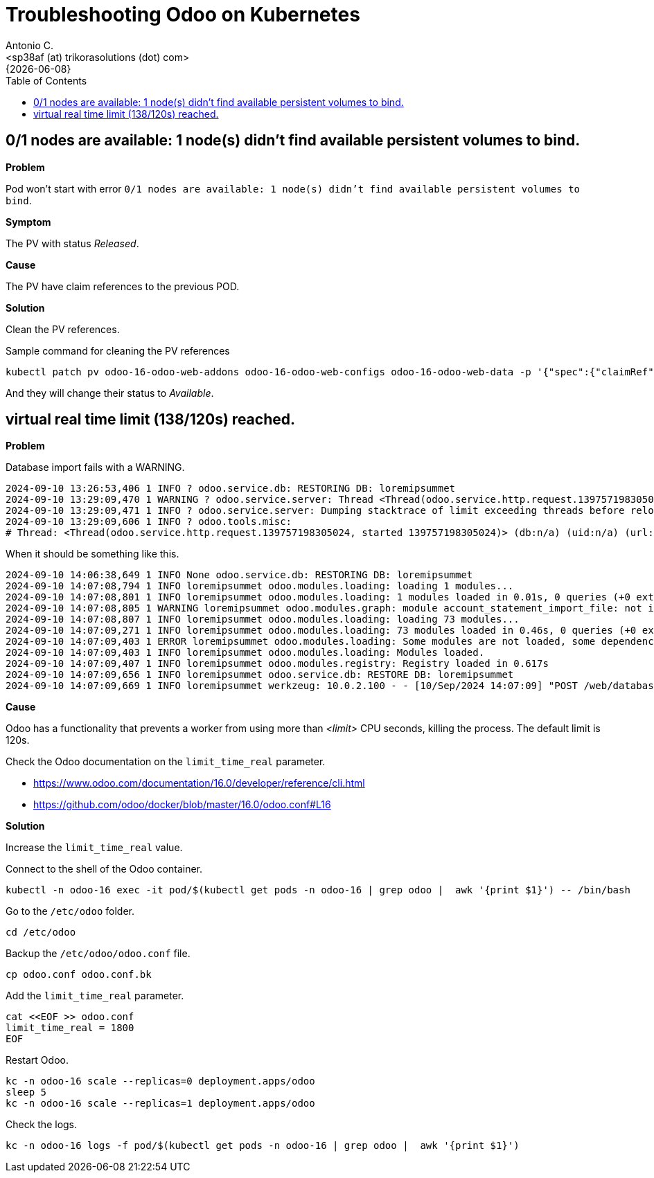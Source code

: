 = Troubleshooting Odoo on Kubernetes
:author:    Antonio C.
:email:     <sp38af (at) trikorasolutions (dot) com>
:revdate:   {{docdate}}
:toc:       left
:toc-title: Table of Contents
:icons:     font
:description: Troubleshooting Odoo on a Kubernetes cluster.
:source-highlighter: highlight.js

== 0/1 nodes are available: 1 node(s) didn't find available persistent volumes to bind.

*Problem*

Pod won't start with error  `0/1 nodes are available: 1 node(s) didn't find available persistent volumes to bind`.

*Symptom*

The PV with status _Released_.

*Cause*

The PV have claim references to the previous POD.

*Solution*

Clean the PV references.

.Sample command for cleaning the PV references
[source,bash]
----
kubectl patch pv odoo-16-odoo-web-addons odoo-16-odoo-web-configs odoo-16-odoo-web-data -p '{"spec":{"claimRef": null}}'
----

And they will change their status to _Available_.

== virtual real time limit (138/120s) reached.

*Problem*

Database import fails with a WARNING.

[source,]
----
2024-09-10 13:26:53,406 1 INFO ? odoo.service.db: RESTORING DB: loremipsummet 
2024-09-10 13:29:09,470 1 WARNING ? odoo.service.server: Thread <Thread(odoo.service.http.request.139757198305024, started 139757198305024)> virtual real time limit (138/120s) reached. 
2024-09-10 13:29:09,471 1 INFO ? odoo.service.server: Dumping stacktrace of limit exceeding threads before reloading 
2024-09-10 13:29:09,606 1 INFO ? odoo.tools.misc: 
# Thread: <Thread(odoo.service.http.request.139757198305024, started 139757198305024)> (db:n/a) (uid:n/a) (url:http://odoo-16.localdomain/web/database/restore)
----

When it should be something like this.

[source,]
----
2024-09-10 14:06:38,649 1 INFO None odoo.service.db: RESTORING DB: loremipsummet 
2024-09-10 14:07:08,794 1 INFO loremipsummet odoo.modules.loading: loading 1 modules... 
2024-09-10 14:07:08,801 1 INFO loremipsummet odoo.modules.loading: 1 modules loaded in 0.01s, 0 queries (+0 extra) 
2024-09-10 14:07:08,805 1 WARNING loremipsummet odoo.modules.graph: module account_statement_import_file: not installable, skipped 
2024-09-10 14:07:08,807 1 INFO loremipsummet odoo.modules.loading: loading 73 modules... 
2024-09-10 14:07:09,271 1 INFO loremipsummet odoo.modules.loading: 73 modules loaded in 0.46s, 0 queries (+0 extra) 
2024-09-10 14:07:09,403 1 ERROR loremipsummet odoo.modules.loading: Some modules are not loaded, some dependencies or manifest may be missing: ['account_statement_import_file'] 
2024-09-10 14:07:09,403 1 INFO loremipsummet odoo.modules.loading: Modules loaded. 
2024-09-10 14:07:09,407 1 INFO loremipsummet odoo.modules.registry: Registry loaded in 0.617s 
2024-09-10 14:07:09,656 1 INFO loremipsummet odoo.service.db: RESTORE DB: loremipsummet 
2024-09-10 14:07:09,669 1 INFO loremipsummet werkzeug: 10.0.2.100 - - [10/Sep/2024 14:07:09] "POST /web/database/restore HTTP/1.1" 303 - 47 0.590 32.534
----

*Cause*

Odoo has a functionality that prevents a worker from using more than _<limit>_ CPU seconds, killing the process. The default limit is 120s.

Check the Odoo documentation on the `limit_time_real` parameter.

* https://www.odoo.com/documentation/16.0/developer/reference/cli.html
* https://github.com/odoo/docker/blob/master/16.0/odoo.conf#L16

*Solution*

[.lead]
Increase the `limit_time_real` value.

Connect to the shell of the Odoo container.

[source,bash]
----
kubectl -n odoo-16 exec -it pod/$(kubectl get pods -n odoo-16 | grep odoo |  awk '{print $1}') -- /bin/bash
----

Go to the `/etc/odoo` folder.

[source,bash]
----
cd /etc/odoo
----

Backup the `/etc/odoo/odoo.conf` file.

[source,bash]
----
cp odoo.conf odoo.conf.bk
----

Add the `limit_time_real` parameter.

[source,bash]
----
cat <<EOF >> odoo.conf
limit_time_real = 1800
EOF
----

Restart Odoo.

[source,bash]
----
kc -n odoo-16 scale --replicas=0 deployment.apps/odoo
sleep 5
kc -n odoo-16 scale --replicas=1 deployment.apps/odoo
----

Check the logs.

[source,bash]
----
kc -n odoo-16 logs -f pod/$(kubectl get pods -n odoo-16 | grep odoo |  awk '{print $1}')
----
